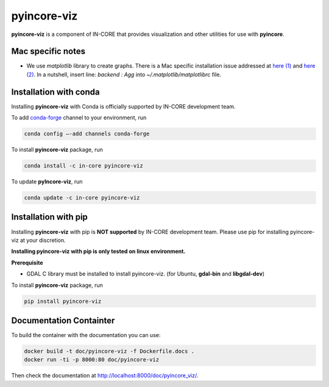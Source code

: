 pyincore-viz
============

**pyincore-viz** is a component of IN-CORE that provides visualization and other utilities for use with **pyincore**.
 

Mac specific notes
------------------

- We use `matplotlib` library to create graphs. There is a Mac specific installation issue addressed at `here (1) <https://stackoverflow.com/questions/4130355/python-matplotlib-framework-under-macosx>`_ and 
  `here (2) <https://stackoverflow.com/questions/21784641/installation-issue-with-matplotlib-python>`_. 
  In a nutshell, insert line: `backend : Agg` into `~/.matplotlib/matplotlibrc` file.

Installation with conda
-----------------------

Installing **pyincore-viz** with Conda is officially supported by IN-CORE development team. 

To add `conda-forge <https://conda-forge.org/>`__  channel to your environment, run

.. code-block:: console

   conda config –-add channels conda-forge

To install **pyincore-viz** package, run

.. code-block:: console

   conda install -c in-core pyincore-viz


To update **pyIncore-viz**, run

.. code-block:: console

   conda update -c in-core pyincore-viz


Installation with pip
-----------------------

Installing **pyincore-viz** with pip is **NOT supported** by IN-CORE development team.
Please use pip for installing pyincore-viz at your discretion. 

**Installing pyincore-viz with pip is only tested on linux environment.**

**Prerequisite**

* GDAL C library must be installed to install pyincore-viz. (for Ubuntu, **gdal-bin** and **libgdal-dev**)

To install **pyincore-viz** package, run

.. code-block:: console

   pip install pyincore-viz

Documentation Containter
------------------------

To build the container with the documentation you can use:

.. code-block:: console

   docker build -t doc/pyincore-viz -f Dockerfile.docs .
   docker run -ti -p 8000:80 doc/pyincore-viz


Then check the documentation at `http://localhost:8000/doc/pyincore_viz/ <http://localhost:8000/doc/pyincore_viz/>`_.

